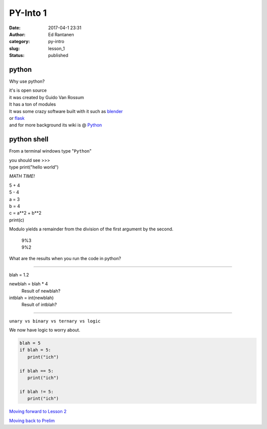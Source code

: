 PY-Into 1
#########
:date: 2017-04-1 23:31
:author: Ed Rantanen
:category: py-intro
:slug: lesson_1
:status: published

.. raw:: html

    <embed>
       <br>
    </embed>

python
......

Why use python?

| it's is open source
| it was created by Guido Van Rossum

| It has a ton of modules
| It was some crazy software built with it such as `blender <https://www.blender.org/>`_
| or `flask <http://flask.pocoo.org/>`_

| and for more background its wiki is @ `Python <https://en.wikipedia.org/wiki/Python_(programming_language)>`_


python shell
............

From a terminal windows type "``Python``"

| you should see >>>

| type print("hello world")


.. raw:: html

    <embed>
       <br>
    </embed>



*MATH TIME!*

| 5 + 4
| 5 - 4


.. raw:: html

    <embed>
       <br>
    </embed>

| a = 3
| b = 4

| c = a**2 + b**2
| print(c)


.. raw:: html

    <embed>
       <br>
    </embed>


Modulo yields a remainder from the division of the first argument by the second.


  | 9%3
  | 9%2

What are the results when you run the code in python?





.. raw:: html

    <embed>
       <br>
    </embed>

=====

| blah = 1.2

newblah = blah * 4
    Result of newblah?

intblah = int(newblah)
    Result of intblah?

=====

``unary vs binary vs ternary vs logic``

We now have logic to worry about.

.. code-block:: c

     blah = 5
     if blah = 5:
        print("ich")

     if blah == 5:
        print("ich")

     if blah != 5:
        print("ich")




.. raw:: html

    <embed>
       <br>
    </embed>

`Moving forward to Lesson 2 <lesson_2.html>`__

`Moving back to Prelim <prelim.html>`__

